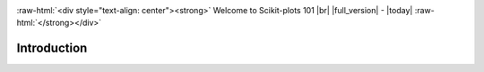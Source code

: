 .. _welcome:

.. Welcome to Scikit-plots 101 |br| |release| - |today|
..
    substitutions don’t work in .. raw:: html
    .. raw:: html

    <div style="text-align: center"><strong>
    Welcome to Scikit-plots 101<br>|full_version| - |today|
    </strong></div>
..
    https://www.sphinx-doc.org/en/master/usage/restructuredtext/directives.html#directive-centered
    .. centered:: Welcome to Scikit-plots 101 :raw-html:`<br />` |full_version| - |today|
    .. centered::
        **Scikit-plots Documentation** :raw-html:`<br />` |full_version| - |today|

.. https://docutils.sourceforge.io/docs/ref/rst/directives.html#custom-interpreted-text-roles
.. role:: raw-html(raw)
   :format: html

.. |br| raw:: html

   <br/>

:raw-html:`<div style="text-align: center"><strong>` Welcome to Scikit-plots 101
|br| |full_version| - |today|
:raw-html:`</strong></div>`

.. _introduction-index:

======================================================================
Introduction
======================================================================

.. grid:: 1 1 2 2

    .. grid-item-card::
        :padding: 2
        :columns: 12 12 6 6

        **Installation**
        ^^^
        .. toctree::
            :maxdepth: 2

            Installation <../install/installation.rst>

    .. grid-item-card::
        :padding: 2
        :columns: 12 12 6 6

        **Quickstart Tutorial**
        ^^^
        .. toctree::
            :maxdepth: 2

            Quick Start <quick_start.rst>

    .. grid-item-card::
        :padding: 2
        :columns: 12 12 12 12

        **Getting Started Guide**
        ^^^
        .. grid:: 1 1 2 2
            :class-row: sd-align-minor-center

            .. grid-item::

                .. toctree::
                    :maxdepth: 2

                    Getting Started <getting_started.rst>

            .. grid-item::

                .. External links.
                .. _special-names: https://www.sphinx-doc.org/en/master/usage/restructuredtext/directives.html#special-names

                *Indices and Tables*:

                - :ref:`genindex`
                - :ref:`modindex`
                - :ref:`search`
